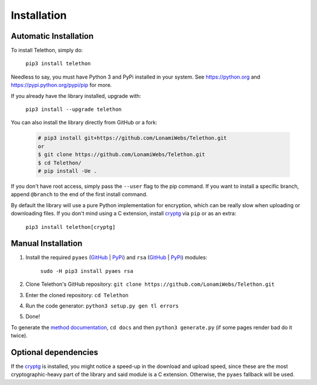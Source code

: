 .. _installation:

============
Installation
============


Automatic Installation
**********************

To install Telethon, simply do:

    ``pip3 install telethon``

Needless to say, you must have Python 3 and PyPi installed in your system.
See https://python.org and https://pypi.python.org/pypi/pip for more.

If you already have the library installed, upgrade with:

    ``pip3 install --upgrade telethon``

You can also install the library directly from GitHub or a fork:

   .. code-block:: sh

        # pip3 install git+https://github.com/LonamiWebs/Telethon.git
        or
        $ git clone https://github.com/LonamiWebs/Telethon.git
        $ cd Telethon/
        # pip install -Ue .

If you don't have root access, simply pass the ``--user`` flag to the pip
command. If you want to install a specific branch, append ``@branch`` to
the end of the first install command.

By default the library will use a pure Python implementation for encryption,
which can be really slow when uploading or downloading files. If you don't
mind using a C extension, install `cryptg <https://github.com/Lonami/cryptg>`__
via ``pip`` or as an extra:

    ``pip3 install telethon[cryptg]``


Manual Installation
*******************

1. Install the required ``pyaes`` (`GitHub`__ | `PyPi`__) and
   ``rsa`` (`GitHub`__ | `PyPi`__) modules:

    ``sudo -H pip3 install pyaes rsa``

2. Clone Telethon's GitHub repository:
   ``git clone https://github.com/LonamiWebs/Telethon.git``

3. Enter the cloned repository: ``cd Telethon``

4. Run the code generator: ``python3 setup.py gen tl errors``

5. Done!

To generate the `method documentation`__, ``cd docs`` and then
``python3 generate.py`` (if some pages render bad do it twice).


Optional dependencies
*********************

If the `cryptg`__ is installed, you might notice a speed-up in the download
and upload speed, since these are the most cryptographic-heavy part of the
library and said module is a C extension. Otherwise, the ``pyaes`` fallback
will be used.


__ https://github.com/ricmoo/pyaes
__ https://pypi.python.org/pypi/pyaes
__ https://github.com/sybrenstuvel/python-rsa
__ https://pypi.python.org/pypi/rsa/3.4.2
__ https://lonamiwebs.github.io/Telethon
__ https://github.com/Lonami/cryptg
